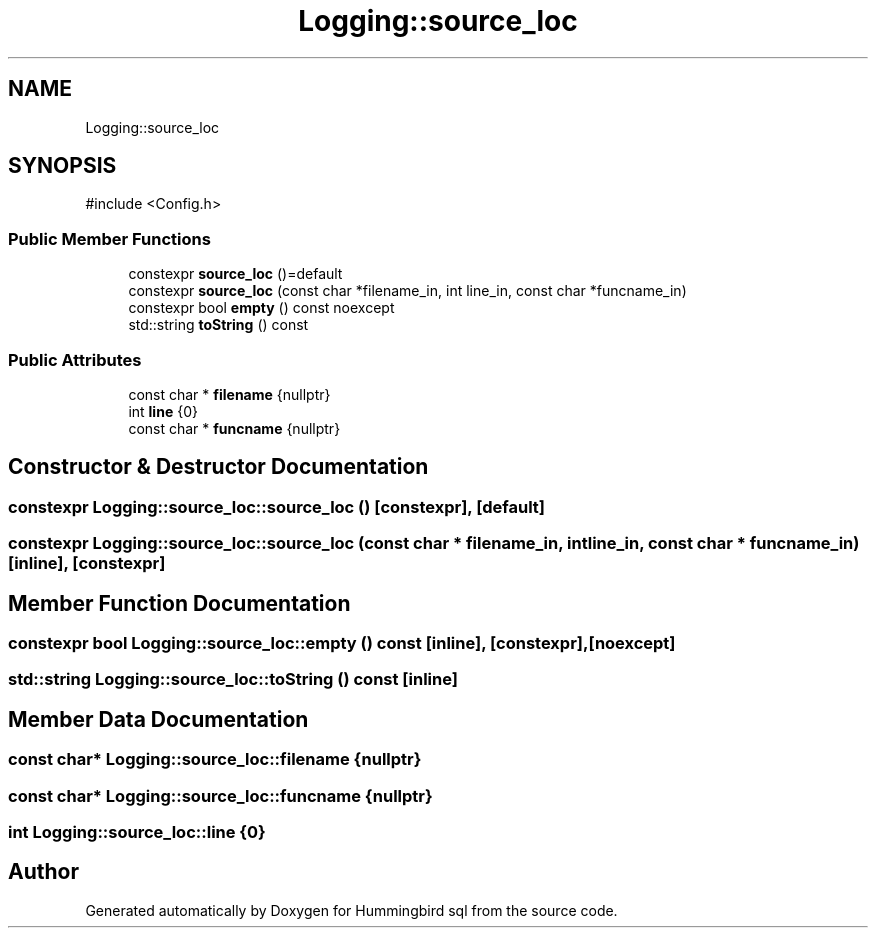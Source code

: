 .TH "Logging::source_loc" 3 "Version 0.1" "Hummingbird sql" \" -*- nroff -*-
.ad l
.nh
.SH NAME
Logging::source_loc
.SH SYNOPSIS
.br
.PP
.PP
\fR#include <Config\&.h>\fP
.SS "Public Member Functions"

.in +1c
.ti -1c
.RI "constexpr \fBsource_loc\fP ()=default"
.br
.ti -1c
.RI "constexpr \fBsource_loc\fP (const char *filename_in, int line_in, const char *funcname_in)"
.br
.ti -1c
.RI "constexpr bool \fBempty\fP () const noexcept"
.br
.ti -1c
.RI "std::string \fBtoString\fP () const"
.br
.in -1c
.SS "Public Attributes"

.in +1c
.ti -1c
.RI "const char * \fBfilename\fP {nullptr}"
.br
.ti -1c
.RI "int \fBline\fP {0}"
.br
.ti -1c
.RI "const char * \fBfuncname\fP {nullptr}"
.br
.in -1c
.SH "Constructor & Destructor Documentation"
.PP 
.SS "constexpr Logging::source_loc::source_loc ()\fR [constexpr]\fP, \fR [default]\fP"

.SS "constexpr Logging::source_loc::source_loc (const char * filename_in, int line_in, const char * funcname_in)\fR [inline]\fP, \fR [constexpr]\fP"

.SH "Member Function Documentation"
.PP 
.SS "constexpr bool Logging::source_loc::empty () const\fR [inline]\fP, \fR [constexpr]\fP, \fR [noexcept]\fP"

.SS "std::string Logging::source_loc::toString () const\fR [inline]\fP"

.SH "Member Data Documentation"
.PP 
.SS "const char* Logging::source_loc::filename {nullptr}"

.SS "const char* Logging::source_loc::funcname {nullptr}"

.SS "int Logging::source_loc::line {0}"


.SH "Author"
.PP 
Generated automatically by Doxygen for Hummingbird sql from the source code\&.

